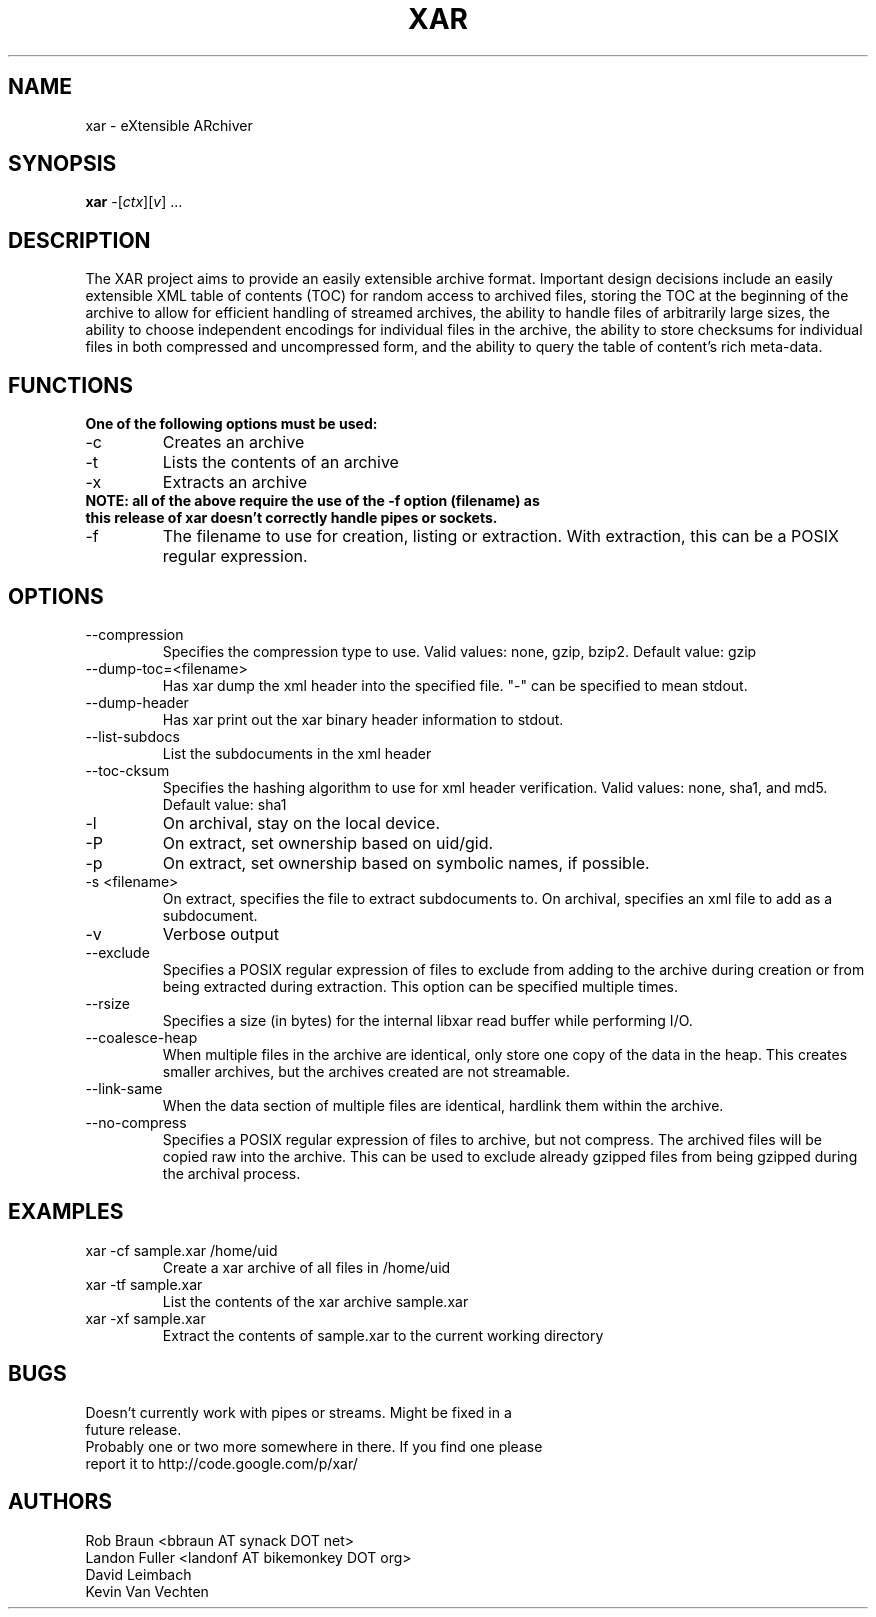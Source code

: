 .TH XAR "1" "August 22, 2005" "version 1.5.2a1" "User Commands"
.SH NAME
xar \- eXtensible ARchiver
.SH SYNOPSIS
.B xar
\-[\fIctx\fR][\fIv\fR] ...
.SH DESCRIPTION
The XAR project aims to provide an easily extensible archive format. Important
design decisions include an easily extensible XML table of contents (TOC) for
random access to archived files, storing the TOC at the beginning of the
archive to allow for efficient handling of streamed archives, the ability to
handle files of arbitrarily large sizes, the ability to choose independent
encodings for individual files in the archive, the ability to store checksums
for individual files in both compressed and uncompressed form, and the ability
to query the table of content's rich meta-data.
.SH FUNCTIONS
.TP
.B One of the following options must be used:
.TP
\-c
Creates an archive
.TP
\-t
Lists the contents of an archive
.TP
\-x
Extracts an archive
.TP
.B NOTE: all of the above require the use of the -f option (filename) as this release of xar doesn't correctly handle pipes or sockets.
.TP
\-f
The filename to use for creation, listing or extraction.  With extraction, this can be a POSIX regular expression.
.SH OPTIONS
.TP
\-\-compression
Specifies the compression type to use.
Valid values: none, gzip, bzip2.  Default value: gzip
.TP
\-\-dump\-toc=<filename>
Has xar dump the xml header into the specified file.  "-" can be specified to mean stdout.
.TP
\-\-dump\-header
Has xar print out the xar binary header information to stdout.
.TP
\-\-list\-subdocs
List the subdocuments in the xml header
.TP
\-\-toc\-cksum
Specifies the hashing algorithm to use for xml header verification.
Valid values: none, sha1, and md5.  Default value: sha1
.TP
\-l
On archival, stay on the local device.
.TP
\-P
On extract, set ownership based on uid/gid.
.TP
\-p
On extract, set ownership based on symbolic names, if possible.
.TP
\-s <filename>
On extract, specifies the file to extract subdocuments to.
On archival, specifies an xml file to add as a subdocument.
.TP
\-v
Verbose output
.TP
\-\-exclude
Specifies a POSIX regular expression of files to exclude from adding to
the archive during creation or from being extracted during extraction.  
This option can be specified multiple times.
.TP
\-\-rsize
Specifies a size (in bytes) for the internal libxar read buffer while performing I/O.
.TP
\-\-coalesce-heap
When multiple files in the archive are identical, only store one copy of the data in the heap.  This creates smaller archives, but the archives created are not streamable.
.TP
\-\-link-same
When the data section of multiple files are identical, hardlink them within the archive.
.TP
\-\-no-compress
Specifies a POSIX regular expression of files to archive, but not compress.  The archived files will be copied raw into the archive.  This can be used to exclude already gzipped files from being gzipped during the archival process.
.SH EXAMPLES
.TP
xar -cf sample.xar /home/uid
Create a xar archive of all files in /home/uid
.TP
xar -tf sample.xar
List the contents of the xar archive sample.xar
.TP
xar -xf sample.xar
Extract the contents of sample.xar to the current working directory
.SH BUGS
.TP
Doesn't currently work with pipes or streams.  Might be fixed in a future release.
.TP
Probably one or two more somewhere in there. If you find one please report it to http://code.google.com/p/xar/
.SH AUTHORS
Rob Braun <bbraun AT synack DOT net>
.br
Landon Fuller <landonf AT bikemonkey DOT org>
.br
David Leimbach
.br
Kevin Van Vechten

